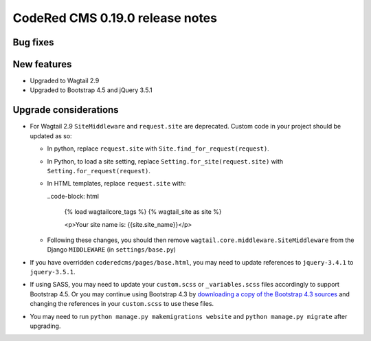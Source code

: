 CodeRed CMS 0.19.0 release notes
================================


Bug fixes
---------


New features
------------

* Upgraded to Wagtail 2.9
* Upgraded to Bootstrap 4.5 and jQuery 3.5.1


Upgrade considerations
----------------------

* For Wagtail 2.9 ``SiteMiddleware`` and ``request.site`` are deprecated.
  Custom code in your project should be updated as so:

  * In python, replace ``request.site`` with ``Site.find_for_request(request)``.

  * In Python, to load a site setting, replace
    ``Setting.for_site(request.site)`` with ``Setting.for_request(request)``.

  * In HTML templates, replace ``request.site`` with:

    ..code-block: html

      {% load wagtailcore_tags %}
      {% wagtail_site as site %}

      <p>Your site name is: {{site.site_name}}</p>

  * Following these changes, you should then remove
    ``wagtail.core.middleware.SiteMiddleware`` from the Django ``MIDDLEWARE``
    (in ``settings/base.py``)

* If you have overridden ``coderedcms/pages/base.html``, you may need to update
  references to ``jquery-3.4.1`` to ``jquery-3.5.1``.

* If using SASS, you may need to update your ``custom.scss`` or
  ``_variables.scss`` files accordingly to support Bootstrap 4.5. Or you may
  continue using Bootstrap 4.3 by `downloading a copy of the Bootstrap 4.3
  sources <https://getbootstrap.com/docs/4.3/getting-started/download/>`_
  and changing the references in your ``custom.scss`` to use these files.

* You may need to run ``python manage.py makemigrations website`` and
  ``python manage.py migrate`` after upgrading.
